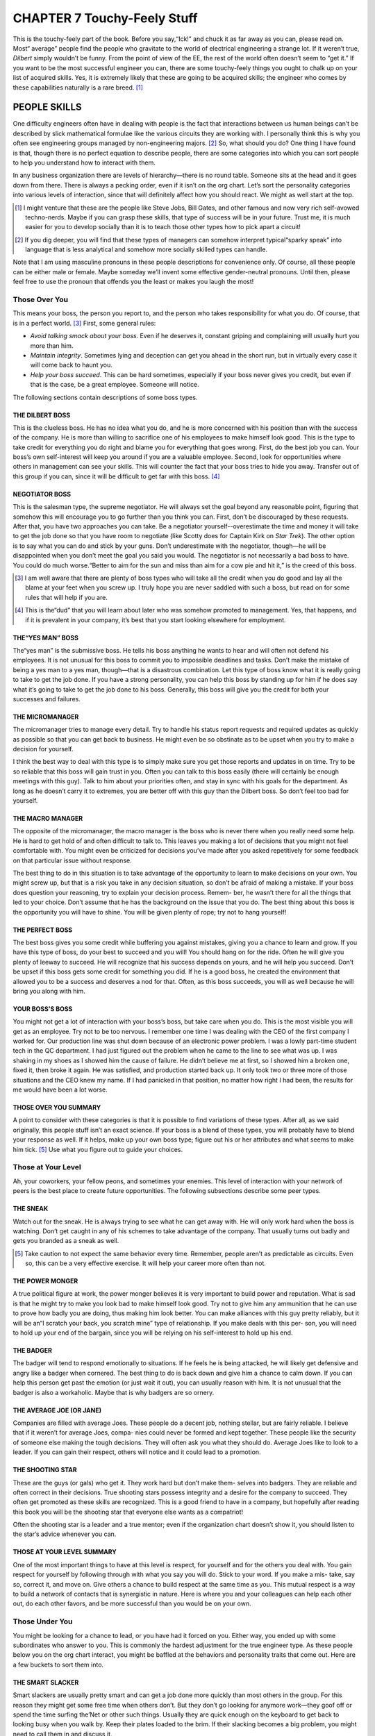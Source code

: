 .. _c7:

CHAPTER 7 Touchy-Feely Stuff
==============================

This is the touchy-feely part of the book. Before you say,“Ick!” and chuck it as
far away as you can, please read on. Most“
average” people find the people who
gravitate to the world of electrical engineering a strange lot. If it weren’t true,
*Dilbert* simply wouldn’t be funny. From the point of view of the EE, the rest
of the world often doesn’t seem to “get it.” If you want to be the most successful engineer you can, there are some touchy-feely things you ought to chalk up
on your list of acquired skills. Yes, it is extremely likely that these are going to
be acquired skills; the engineer who comes by these capabilities naturally is a
rare breed. [1]_

PEOPLE SKILLS
---------------

One difficulty engineers often have in dealing with people is the fact that
interactions between us human beings can’t be described by slick mathematical
formulae like the various circuits they are working with. I personally think this
is why you often see engineering groups managed by non-engineering majors. [2]_
So, what should you do? One thing I have found is that, though there is no
perfect equation to describe people, there are some categories into which you
can sort people to help you understand how to interact with them.

In any business organization there are levels of hierarchy—there is no round
table. Someone sits at the head and it goes down from there. There is always
a pecking order, even if it isn’t on the org chart. Let’s sort the personality
categories into various levels of interaction, since that will definitely affect
how you should react. We might as well start at the top.

.. [1] I might venture that these are the people like Steve Jobs, Bill Gates, and other famous and now very rich self-avowed techno-nerds. Maybe if you can grasp these skills, that type of success will be in your future. Trust me, it is much easier for you to develop socially than it is to teach those other types how to pick apart a circuit!
.. [2] If you dig deeper, you will find that these types of managers can somehow interpret typical“sparky speak” into language that is less analytical and somehow more socially skilled types can handle.

Note that I am using masculine pronouns in these people descriptions for
convenience only. Of course, all these people can be either male or female.
Maybe someday we’ll invent some effective gender-neutral pronouns. Until then,
please feel free to use the pronoun that offends you the least or makes you laugh
the most!

Those Over You
~~~~~~~~~~~~~~~~~~

This means your boss, the person you report to, and the person who takes
responsibility for what you do. Of course, that is in a perfect world. [3]_ First, some
general rules:

- *Avoid talking smack about your boss*. Even if he deserves it, constant griping and complaining will usually hurt you more than him.
- *Maintain integrity*. Sometimes lying and deception can get you ahead in the short run, but in virtually every case it will come back to haunt you.
- *Help your boss succeed*. This can be hard sometimes, especially if your boss never gives you credit, but even if that is the case, be a great employee. Someone will notice.

The following sections contain descriptions of some boss types.

THE DILBERT BOSS
''''''''''''''''''''

This is the clueless boss. He has no idea what you do, and he is more concerned
with his position than with the success of the company. He is more than willing
to sacrifice one of his employees to make himself look good. This is the type to
take credit for everything you do right and blame you for everything that goes
wrong. First, do the best job you can. Your boss’s own self-interest will keep
you around if you are a valuable employee. Second, look for opportunities
where others in management can see your skills. This will counter the fact that
your boss tries to hide you away. Transfer out of this group if you can, since it
will be difficult to get far with this boss. [4]_

NEGOTIATOR BOSS
''''''''''''''''''''

This is the salesman type, the supreme negotiator. He will always set the goal
beyond any reasonable point, figuring that somehow this will encourage you to
go further than you think you can. First, don’t be discouraged by these requests.
After that, you have two approaches you can take. Be a negotiator yourself--overestimate the time and money it will take to get the job done so that you have
room to negotiate (like Scotty does for Captain Kirk on *Star Trek*). The other
option is to say what you can do and stick by your guns. Don’t underestimate with
the negotiator, though—he will be disappointed when you don’t meet the goal
you said you would. The negotiator is not necessarily a bad boss to have. You
could do much worse.“Better to aim for the sun and miss than aim for a cow
pie and hit it,” is the creed of this boss.

.. [3] I am well aware that there are plenty of boss types who will take all the credit when you do good and lay all the blame at your feet when you screw up. I truly hope you are never saddled with such a boss, but read on for some rules that will help if you are.
.. [4] This is the“dud” that you will learn about later who was somehow promoted to management. Yes, that happens, and if it is prevalent in your company, it’s best that you start looking elsewhere for employment.

THE“YES MAN” BOSS
''''''''''''''''''''

The“yes man” is the submissive boss. He tells his boss anything he wants
to hear and will often not defend his employees. It is not unusual for this boss
to commit you to impossible deadlines and tasks. Don’t make the mistake
of being a yes man to a yes man, though—that is a disastrous combination.
Let this type of boss know what it is really going to take to get the job done.
If you have a strong personality, you can help this boss by standing up for
him if he does say what it’s going to take to get the job done to his boss.
Generally, this boss will give you the credit for both your successes and
failures.

THE MICROMANAGER
''''''''''''''''''''

The micromanager tries to manage every detail. Try to handle his status report
requests and required updates as quickly as possible so that you can get back to
business. He might even be so obstinate as to be upset when you try to make a
decision for yourself.

I think the best way to deal with this type is to simply make sure you get those
reports and updates in on time. Try to be so reliable that this boss will gain
trust in you. Often you can talk to this boss easily (there will certainly be
enough meetings with this guy). Talk to him about your priorities often, and
stay in sync with his goals for the department. As long as he doesn’t carry it
to extremes, you are better off with this guy than the Dilbert boss. So don’t feel
too bad for yourself.

THE MACRO MANAGER
''''''''''''''''''''

The opposite of the micromanager, the macro manager is the boss who is never
there when you really need some help. He is hard to get hold of and often
difficult to talk to. This leaves you making a lot of decisions that you might
not feel comfortable with. You might even be criticized for decisions you’ve made after you asked repetitively for some feedback on that particular issue
without response.

The best thing to do in this situation is to take advantage of the opportunity to
learn to make decisions on your own. You might screw up, but that is a risk
you take in any decision situation, so don’t be afraid of making a mistake. If your
boss does question your reasoning, try to explain your decision process. Remem-
ber, he wasn’t there for all the things that led to your choice. Don’t assume that
he has the background on the issue that you do. The best thing about this boss is
the opportunity you will have to shine. You will be given plenty of rope; try not
to hang yourself!

THE PERFECT BOSS
''''''''''''''''''''

The best boss gives you some credit while buffering you against mistakes,
giving you a chance to learn and grow. If you have this type of boss, do your
best to succeed and you will! You should hang on for the ride. Often he
will give you plenty of leeway to succeed. He will recognize that his success
depends on yours, and he will help you succeed. Don’t be upset if this boss
gets some credit for something you did. If he is a good boss, he created the
environment that allowed you to be a success and deserves a nod for that.
Often, as this boss succeeds, you will as well because he will bring you along
with him.

YOUR BOSS’S BOSS
''''''''''''''''''''

You might not get a lot of interaction with your boss’s boss, but take care when
you do. This is the most visible you will get as an employee. Try not to be too
nervous. I remember one time I was dealing with the CEO of the first company
I worked for. Our production line was shut down because of an electronic
power problem. I was a lowly part-time student tech in the QC department.
I had just figured out the problem when he came to the line to see what was
up. I was shaking in my shoes as I showed him the cause of failure. He didn’t
believe me at first, so I showed him a broken one, fixed it, then broke it again.
He was satisfied, and production started back up. It only took two or three
more of those situations and the CEO knew my name. If I had panicked in that
position, no matter how right I had been, the results for me would have been a
lot worse.

THOSE OVER YOU SUMMARY
''''''''''''''''''''

A point to consider with these categories is that it is possible to find variations
of these types. After all, as we said originally, this people stuff isn’t an exact
science. If your boss is a blend of these types, you will probably have to blend
your response as well. If it helps, make up your own boss type; figure out his or
her attributes and what seems to make him tick. [5]_ Use what you figure out to
guide your choices.

Those at Your Level
~~~~~~~~~~~~~~~~~~~~~~

Ah, your coworkers, your fellow peons, and sometimes your enemies. This level
of interaction with your network of peers is the best place to create future
opportunities. The following subsections describe some peer types.

THE SNEAK
''''''''''''''''''''

Watch out for the sneak. He is always trying to see what he can get away with.
He will only work hard when the boss is watching. Don’t get caught in any of
his schemes to take advantage of the company. That usually turns out badly
and gets you branded as a sneak as well.

.. [5] Take caution to not expect the same behavior every time. Remember, people aren’t as predictable as circuits. Even so, this can be a very effective exercise. It will help your career more often than not.

THE POWER MONGER
''''''''''''''''''''

A true political figure at work, the power monger believes it is very important to
build power and reputation. What is sad is that he might try to make you look
bad to make himself look good. Try not to give him any ammunition that he
can use to prove how badly you are doing, thus making him look better. You
can make alliances with this guy pretty reliably, but it will be an“I scratch your
back, you scratch mine” type of relationship. If you make deals with this per-
son, you will need to hold up your end of the bargain, since you will be relying
on his self-interest to hold up his end.

THE BADGER
''''''''''''''''''''

The badger will tend to respond emotionally to situations. If he feels he is being
attacked, he will likely get defensive and angry like a badger when cornered.
The best thing to do is back down and give him a chance to calm down. If
you can help this person get past the emotion (or just wait it out), you can
usually reason with him. It is not unusual that the badger is also a workaholic.
Maybe that is why badgers are so ornery.

THE AVERAGE JOE (OR JANE)
''''''''''''''''''''

Companies are filled with average Joes. These people do a decent job, nothing
stellar, but are fairly reliable. I believe that if it weren’t for average Joes, compa-
nies could never be formed and kept together. These people like the security of
someone else making the tough decisions. They will often ask you what they
should do. Average Joes like to look to a leader. If you can gain their respect,
others will notice and it could lead to a promotion.

THE SHOOTING STAR
''''''''''''''''''''

These are the guys (or gals) who get it. They work hard but don’t make them-
selves into badgers. They are reliable and often correct in their decisions. True
shooting stars possess integrity and a desire for the company to succeed. They
often get promoted as these skills are recognized. This is a good friend to have
in a company, but hopefully after reading this book you will be the shooting
star that everyone else wants as a compatriot!

Often the shooting star is a leader and a true mentor; even if the organization
chart doesn’t show it, you should listen to the star’s advice whenever you can.

THOSE AT YOUR LEVEL SUMMARY
''''''''''''''''''''''''''''''

One of the most important things to have at this level is respect, for yourself
and for the others you deal with. You gain respect for yourself by following
through with what you say you will do. Stick to your word. If you make a mis-
take, say so, correct it, and move on. Give others a chance to build respect at the
same time as you. This mutual respect is a way to build a network of contacts
that is synergistic in nature. Here is where you and your colleagues can help
each other out, do each other favors, and be more successful than you would
be on your own.

Those Under You
~~~~~~~~~~~~~~~~~

You might be looking for a chance to lead, or you have had it forced on you.
Either way, you ended up with some subordinates who answer to you. This
is commonly the hardest adjustment for the true engineer type. As these
people below you on the org chart interact, you might be baffled at the
behaviors and personality traits that come out. Here are a few buckets to
sort them into.

THE SMART SLACKER
''''''''''''''''''''''''''''''

Smart slackers are usually pretty smart and can get a job done more quickly than
most others in the group. For this reason they might get some free time when
others don’t. But they don’t go looking for anymore work—they goof off or spend
the time surfing the’Net or other such things. Usually they are quick enough on
the keyboard to get back to looking busy when you walk by. Keep their plates
loaded to the brim. If their slacking becomes a big problem, you might need to
call them in and discuss it.

THE PRAISE DEPRIVED
''''''''''''''''''''''''''''''

Praise-deprived employees often need daily feedback on how they are doing.
They are looking for positive reinforcement and need a little praise. Be sure
to let them know when they are doing a good job. Don’t be afraid to be constructive if they make a mistake or should try a different approach. They will
usually let you know if they are done with a task and need more to do.

Sometimes as a boss, you will wish they would just leave you alone, since they
can seem a little needy. If they are valuable employees, spend a few minutes
with them as needed. They will be very loyal for that little time you spend. If
they aren’t so good, ignore them and they will find a job elsewhere, solving
the problem for you.

THE DUD
''''''''''''''''''''''''''''''

The dud is the person who doesn’t bring a lot to the table. You have to put
more work into him than you are getting out of him. That said, I am a firm
believer that people can change and improve. I prefer to give a dud a chance,
but be firm in laying out the expectations. Let him know what is needed from
him to keep him employed.

This, however, is not a situation that you can keep dealing with forever without
draining resources from the company. If he doesn’t change, he is the person
that you have to make a hard choice with, the one you have to let go. Don’t
run your group with a drain on resources indefinitely. It will hurt all of you
in the long run.

THE AVERAGE JOE (OR JANE)
'''''''''''''''''''''''''''

This is the same guy we talked about earlier. Be a leader for him, show him how
to excel, and you just might turn him into a shooting star.

THE SHOOTING STAR
''''''''''''''''''''

The shooting star is the same kind of person we already discussed. Most impor-
tant: The more of these you have in your group, the better you will perform!
Don’t be afraid of giving them credit, and don’t try to suppress any one of them
into being your peons. It will backfire on you. Share the credit and hook your
wagon to these people; they will get you to the finish line!

FINALLY
''''''''''

Can a truly effective manager get an average Joe or Jane to become a shooting
star? Or make a dud into something more? I think so, and I believe it is the
mark of a good manager to do just that. Anyone can yell and intimidate people
into doing what they want. The manager who persuades and edifies is much
rarer and also more valuable. His or her team will be more efficient, have less
turnover, and just get more stuff done. It doesn’t mean you should be an old
softy. You might need to be firm at times, but if you truly care about your
employees, it will show and make a difference.

Administrative Assistants
~~~~~~~~~~~~~~~~~~~~~~~~~~~

Every organization has an underground method of communication. In most
companies it flows through the assistants. Building a good rapport with the
receptionists and assistants is a good idea. It will allow you to tap into a whole
other communication structure. If they think well of you, you will have a better
reputation with those above you. Help the assistants whenever you can, and treat
them with respect. A lot of unsung greatness lies with the assistants in an organi-
zation. This applies to your assistant if you have one. Don’t ever degrade them; it
will come back to bite you. If they respect you, it will proliferate through the net-
work and help you. If they don’t respect you, that will travel the network and hurt
you. This doesn’t mean you just let them goof off all day. As individuals they will
fit into the categories we’ve described and can be dealt with similarly, with
respect.

.. admonition:: Thumb Rules

   - Work for the perfect boss when you can; work with what you get when you can’t.
   - Gain the respect of the average Joes.
   - Hook up with the shooting star.
   - Be a shooting star yourself.
   - Blend your response to blended personality types.
   - Give the dud a chance; let him go if he doesn’t step up.
   - Make the average Joe into a shooting star.
   - Treat the administrative assistants with respect.

BECOMING AN EXTROVERTED INTROVERT
----------------------------------

It seems to me that, generally speaking, the personality types that do well in
engineering seem to be naturally shy. I would have to say that electrical engi-
neers are probably the most introverted of the bunch. I was once asked,
“How do you tell whether you are talking to an extroverted engineer?” The
answer:

“He is looking at your shoes, not his own.” It’s funny because it’s true.
It is also true that the EE can benefit by overcoming this tendency. Here are a
few ways to do just that.

It All Depends on Your Point of View
~~~~~~~~~~~~~~~~~~~~~~~~~~~~~~~~~~~~~

A wise man once said (and I’m paraphrasing),“You will find that right or
wrong often depends on your point of view.” [6]_ Given that, I will try giving
you an idea of the way things are seen from the most common sides of the
fence. For this discussion we will call the engineer the peon and the manager
the pointy hair. [7]_

.. [6] Obi Wan Kenobi said this; some great life lessons can be learned from Star Wars!

.. [7] Yeah, I keep lifting phraseology from Dilbert. What can I say! Scott Adams struck a chord that rang true throughout the corporate universe!

THE PEON POINT OF VIEW
''''''''''''''''''''''

The decisions and directions of management are often as undecipherable to the
typical engineering peon as ancient Egyptian hieroglyphics are to the average
person. Here are some insights into the thoughts that go through a typical
EE’s head when dealing with a pointy hair:“Why in the world is this the most
important thing now when just yesterday it was the last thing on the list?” Or
maybe,“Why can’t you understand things like the word *impossible*?”

In my early years as a peon I coined the phrase,“Management is an unnecessary
evil.” It accurately summed up my thoughts on the topic. If your manager
couldn’t help you with fixing that circuit that wouldn’t work right or the code
that just didn’t execute the way it should, what good was he? I mean, sure,
he could keep buggin’ me all the time about status reports and the like, but
couldn’t I manage my own time?

Even if you find engineers with a manager that they like and think is very
helpful, they are still at a loss to understand management decisions. This is
often due to a lack of background on the decision process. Good managers
will often help this situation with some explanation as to the way they came
to the decision. Engineers, though usually a little underdeveloped in the
social skills area, still understand numbers and reasons. It helps them to
know why.

There is a natural angst in the role of the engineer verus the manager. After all,
he is the peon in the relationship. At the end of the day the manager is his
boss, not the other way around. Remember, engineers spend their whole lives
asking themselves,“Why this?” and“Why that?” It is what they are trained to
do; it makes them good engineers. Help them answer that question if you are a
manager!

THE POINTY-HAIR POINT OF VIEW
''''''''''''''''''''''''''''''''

First, understand the first and foremost goal of a manager: It is to make the business successful. It’s either that or to make the department he is managing look
good, which coincides with the first unless it is sacrificed for the second. (This
can happen with bad managers. Hopefully their bosses will notice and correct
that before it is too late.)

The good manager wants a successful company; how do you do that? It is pretty
simple really; you make more money than you spend.

While the engineer is more focused on accomplishing the task at hand, the
pointy hair worries about getting it done on time and on budget. This often puts
the peon and the pointy hair on opposite sides of the fence. It is difficult for
a manager to understand that unknown things can come up that mess up the
estimated schedule the peon gave him. Here’s an actual quote from a manager:
“We need to figure out a way to predict unknown problems from happening
and avoid them.” He was completely serious. [8]_ To him, that is how to get from
point A to point B. To the engineer who is trained to think logically, this phrase
will cause his brain to strip a few gears, leaving him generally speechless and
unable to respond.

It is not a bad thing to think so far out of the box. [9]_ If you can shift your head back
into gear after such a phrase and look at it as a problem to solve, you will be
surprised at what you think up. It is logically true that you can’t predict things
you don’t know. However, you might come up with a way to find out some things
you didn’t know before, and avoid those. Which is what that“pointy speak” really
means.

.. [8] I was personally flabbergasted at the time; this was before I developed my personal understanding of the pointy-hair point of view.

.. [9] I’ve seen pointy hairs so far out of the box that I wasn’t sure there was even a box around!

When two engineers start talking, you will often see pointy-hair eyes glaze over
as if you were speaking a language they don’t understand, which you are. To
keep them interested, use words like schedule and budget a lot. Managers like
to speak in absolutes, as in,“This will be done in such and such time and cost
so much.” Engineers like to have some fudge factor. They have seen too many
failed lab experiments to believe it will always go right the first time.

In my experience, if you tell the pointy hair it will cost between 10 and 15
bucks, the only price he hears is 10 bucks. This being the case, if you aren’t
sure you can get to the low price, you’d better not say it, no matter how often
he tells you not to sandbag your numbers. If you have some confidence,
though, go for it—it is also the mark of a good engineer to get to the com-
mitted price and schedule, even if it takes some extra effort. Take caution,
however—you don’t want to sandbag a number so high that you never
build anything because it is always too expensive. Remember, the goal of a
business is to make money, and you can’t do that unless you make stuff
and sell it. [10]_

.. [10] Unless you are doing government work, which is a whole other philosophy!

TALK IT OUT
''''''''''''

If the engineer makes an effort to lay off the acronyms and the manager tries to
explain some of the reasons behind his decisions, it will do wonders for your
mutual understanding. The most important thing you need is a desire to under-
stand each other. We’ll get into the skills a little later.

Visualization
~~~~~~~~~~~~~~~

A few years ago, as I watched an interview with Michael Jordan, I realized that
we have something in common. No, it is not a 40-inch vertical leap or the
ability to dunk the ball. I realized that for years I had been using a method
for success that Miracle Mike also used, a technique called *visualization*.

Everyone who works for a living experiences difficult and stressful situations. It
might be dealing with an irate boss, a lazy employee, or a fellow manager who
just doesn’t seem sane. Have you ever left a difficult situation in which you
were trying to argue your case when you suddenly thought,“I should have said
’blah, blah, blah’ or ’yada, yada, yada’?” You might be saying to yourself,
“Hindsight is 20/20,” but what I am about to tell you is how to turn that
hindsight into foresight.

I remember one of the first conversations I ever had with a CEO. I was a lowly
engineering student; he was the boss of a $700 million company. He hit me
with a couple of questions that I was not prepared to answer. I still remember
how my mind drew a total blank. Afterward, as I thought about it, I knew
exactly what I should have said. I decided that I would not go into such a situa-
tion unprepared again. But how do you prepare for something like that? This is
what I did.

I started to imagine myself in the situation beforehand. I would imagine how
the conversation might go. He would say“this” and I would respond with
“that.” In my imaginary situation I would try out several different approaches
and then imagine a response. I would visualize the person understanding my
point and a resolution to the case at hand that I desired. I found that when
I did this, the real conversation, when it occurred, followed my imaginary
one so closely that I always knew what to say. And better yet, I usually got what
I wanted out of it.

You might think I am full of it, but I have used this technique to visualize
getting raises and promotions, and I can honestly say that I got what I asked for
in nearly every situation. It actually amazes me when I look back at it. I was pro-
moted into engineering positions when I was still a student. Later, I worked with
several people, including a former boss, as an equal or superior. I could hardly
believe this happened to a naturally shy person from a hick town in Utah, a person
who doesn’t like confrontation.

There are no set rules for how to do visualization other than the more often you
do it, the more successful you will be with the technique. If you imagine the
ball going in 1,000 times, the next time you have to shoot that clutch shot, it
will go in. It works for Mike, and it works for me. Give it a try.

Affirmations
~~~~~~~~~~~~~~~~

One of my favorite Saturday Night Live recurring sketches featured the Stuart
Smalley character who repeatedly said,“I’m good enough, I’m smart enough,
and doggone it, people like me!” He mocked a technique similar to that of
visualization. It is called affirmation.

If you get into quantum mechanics, there is a rule called the Heisenberg uncertainty
principle. It was developed to understand some interesting experimental results in
which quantum particles (everyday light being one of these particles) act like a
wave in one experiment and like a particle in another. The problem is, they can’t
be both all the time; the behaviors are mutually exclusive. Anyway, a general conclusion of this principle says that when you measure something at the quantum
level, the very act of observation affects the outcome of the measurement. You,
the observer, basically get what you are looking for.

Please bear with me for a moment while I digress into very un-engineering-like metaphysical rumination. If you get what you look for, can you affect
the outcome by looking for what you want? This is what affirmations
basically say you can do. Affirmations are a lot like the visualization technique we discussed but taken to the next level. You not only imagine what
you are going to say or do in a given situation, you imagine the outcome
you want.

I know it sounds hokey, and I admit that it is not a perfect process, but I also
believe it works. Take any goal you want to achieve and write it down 30 times
every day, such as“I will get a book published,” or “I will get a raise,” for
example. Give it six months and see what happens. My experience is that it
does work; you’re reading this book, aren’t you? Guess how I started that ball
rolling. [11]_

.. [11] It is no coincidence, in my opinion, that the techniques of visualization and affirmation mirror that of faith and prayer so closely. I think they are principles that simply work.

One thing that definitely happens when you use affirmations is that your
mind spends considerable time pondering what you are looking for. This, I
believe, leads to recognizing opportunities when they come your way so that
you act on them. Several years ago I had on my long-term goal list a desire to
publish a book; it was a goal I affirmed regularly. I thought about it a lot.
Then, while reading an electronics magazine, I saw an ad for writers. I sent
in a reply and they asked for a copy of my work. I sat down and wrote my first
column. It was a success and I began writing. One opportunity led to another
and here I am achieving the goal I had set out to do. Imagine, however, if I
hadn’t had this on my mind when I saw that first ad? Would all of this have
happened? I don’t think so.

You get what you look for, so control your destiny. Say to yourself,“I’m good
enough, I’m smart enough, [Insert your desire here], and doggone it, people like
me!” Works for Stuart, works for me, and it will work for you, too.

Breaking Out of Your Shell
~~~~~~~~~~~~~~~~~~~~~~~~~~~~~

These techniques work very well in helping the naturally shy person to break
out of his shell. If you can overcome the natural shyness so common to engineers and learn a bit about the people around you, it will give you career
opportunities you might never get otherwise.

The hardest part of breaking out of your shell is taking that first step toward
doing it. You have to make the first step. After that each one becomes easier.
For example, you need to make a phone call that you really don’t want to
make. You have already spent plenty of time visualizing it; you have thought
through all the possible things that might happen. Now you are stuck—you
simply don’t want to make the call. It is not uncommon to feel apprehension
at this point. Don’t give up hope, though; there is a way through it.

First, clear your head and stop thinking about what is going to happen; concentrate on one thing—picking up the phone. Once the phone is to your ear, worry
only about dialing the number, nothing else. After someone answers, worry only
about initiating the conversation. Once it starts, the preparation you did with
visualization will kick in and from there on things will get progressively easier.

Repeat
~~~~~~~~~

Though it will get easier each time you go into a specific situation, these are not
skills you can learn once and then forget about. They require repetition, a lot of
repetition, not unlike learning to play an instrument or speak a different
language. The more you use them, the better you will become at them. Find
out the way these skills work best for you and practice them.

I still encounter situations today where I use these skills that are more than
20 years old for me. They still work, and I keep finding new ways to apply
them. And yes, I still get nervous when it is time to talk to the CEO, but now
it goes much more smoothly.

.. admonition:: Thumb Rules

   - To the engineer, many management decisions don’t make sense unless they know the why behind the what.
   - Managers have difficulty understanding techno-speak.
   - Talk it out’til you understand each other.
   - Visualize the situation, what is going to happen, and what you will say.
   - Write your goals down 30 times a day’til you achieve them.
   - Break out of your shell one step at a time.
   - Practice makes perfect; keep working on these skills forever more.

COMMUNICATION SKILLS
----------------------

Engineers are notorious for their poor communication skills. I was once asked
why it is that engineers who deal in logic that is either true or false have such a
hard time answering yes or no to a simple question.

It is something that I myself am plagued with. Given a typical question, for
example,“Will such and such project take long?” my answer usually begins
with,“It depends…” If I’m not careful from that point on, it can quickly lead
to my listener’s eyes glazing over.

When you are a better communicator, you will be more successful. Simply put,
everything we do in the world today requires communication. It is somewhat
ironic that things that enable communication to be better (like the Internet,
for example) are designed by engineers who could often use a course on the
subject themselves. So here are some pointers.

Verbal
~~~~~~~

The brunt of day-to-day communication is verbal. It is also the hardest kind for
engineering types to handle well. (I think it goes back to that shy thing we were
talking about earlier.) However, it is also the most important communication
skill to have. Face-to-face verbal communication is the best situation in which
you can (a) make sure you are understood, and (b) make sure you understand.

WATCH FOR BODY LANGUAGE
''''''''''''''''''''''''''

Some say as much as 90% of what we communicate in a verbal conversation is
in fact not verbal at all. If you really want to get deep into it, there are whole
books on this topic that tell you the meaning of things like glancing right or
left, up or down, and all sorts of looks. Most of the time, however, I believe that
if you simply pay attention, you can get a lot out of how a person presents him-
self and the way he acts. You have been doing this from a very young age and it
comes naturally if you give it a chance. Too often we get so rushed or distracted
that we don’t notice simple signs. For example, let’s say that a person on your
staff looks uncomfortable when he agrees to a deadline. If you don’t notice and
dig deeper, you could have a nasty surprise coming later.

CONSIDER WHO YOU ARE TALKING TO
''''''''''''''''''''''''''''''''''

The background of the person you are talking to should be considered as you
communicate. Don’t get caught in the trap of trying to explain details of
quantum theory to the CEO who has an MBA. You should try to distill what
you are communicating to the points that matter to the person you are talking
to. Take note of one important point, though: Don’t ever treat the person like
he is dumb! You can distill information without talking down to a person. If
invited to, you can elaborate. You might be surprised at what your boss can
understand—especially if he has read this book!

If you are dealing with a person from a different culture or who speaks a different
first language, it helps to simplify your phrases to be sure you are understood.
Don’t get into vocabulary words that they might not know without being sure
they understand what you are referring to. This particularly applies to words that
have meaning only in your corporate culture. Everyone perceives the world
through experiences they have based on the culture they come from. You don’t
need to speak louder. It doesn’t help. Try to enunciate your words, though; if
you are like me, you are probably carrying some hick accent that would cause
you communication problems in your own native tongue.

SHOULD YOU GET ANGRY?
''''''''''''''''''''''''''

Sometimes getting angry is a correct response. There are occasions when that is
what it takes for the person or people to whom you are talking to understand
the seriousness of the point you are trying to communicate. You might have
no other resort to get the point across. However, it should be rare, and if it is
rare, it will carry a lot more weight than if you are someone who pops a cork
every time something goes wrong.

REFLECTIVE LISTENING
''''''''''''''''''''''''''

A great way to improve verbal communication is to use a technique called
reflective listening. The idea behind this type of communication is to further your
understanding of what is being said by repeating it back to the person you are
talking to. Take care, however, not to be annoying. No one likes a copycat.
The trick is to rephrase it in terms you understand and see if the other party
agrees with you. This is particularly useful in dealing with persons from a different culture, say, a guy from engineering talking to a guy from management, for
example.

READ
'''''''''

I believe that the single best way to improve your verbal skills is by reading.
When you read, you experience how others communicate. It works with spy
novels to white papers—the more you read, the better you will communicate
with others. You will add to your vocabulary, you will understand cultural
differences, and you will be able to order your thoughts in a way that is easier
for others to understand.

Written
~~~~~~~~~~~~

Whether for emails, reports, or very official-type documents, writing skills are
extremely important in the field of engineering. Considering that nearly every
engineer I have ever dealt with has had some issue or another with writing,
I figure this is an often-overlooked skill.

PROOFREAD IT
'''''''''''''''

Writing has one distinct advantage over verbal communication: You can look it
over before you print it, send it, post it, or publish it. You should proof every
written communication you create. The only question is how much. If it is
short and you are going to follow up verbally, a quick glance will be enough.
On the contrary, if it is going to be read by a superior or someone who might
have reason to pick it apart, go over it a few times.

The most basic skill that I think should be used to proof writing is to read it out
loud to yourself to see how it sounds. Don’t forget to pause at commas and
stop at periods, as you were told to in grade school. This technique will help
you root out all sorts of odd-sounding phrases.

If you are particularly concerned, try it out on someone else and see whether they
understand it. Make sure the person has a similar background to the audience for
which the document is intended.

USE APPROPRIATE EMPHASIS
'''''''''''''''''''''''''''

In written communication you lose the ability to create inflection with your
voice, and you can’t tie body language to what you are saying. This can be com-
pensated for by emphasizing what you are saying with fonts, capitals, italics,
boldface, bullet points, and numerous other options. If you SAY SOMETHING
IN CAPS, you create the idea of yelling or raising your voice. Boldface words
can imply importance, and italics can help you draw attention to something in
particular.

There is, of course, a whole world of winks, smiles, and other punctuation types
of communication out there, but I believe, although most will get the smile, the
rest is a code that is known to only a few.

Note that I said appropriate emphasis. It is easy to get carried away. Don’t
cause death by bullets. Use too many bullet points and they no longer have
meaning; too much boldface and it does no good; too many caps and people
will think you are always angry. The trick is to be skillful in applying these
skills.

USE VERBAL SKILLS IN WRITING
'''''''''''''''''''''''''''''''

Some of these verbal skills are a great way to improve your writing skills. Things
such as considering your audience and reflective listening (or reading/writing in
this case) can help you understand and get your point across.

EMAIL SPECIFICS
'''''''''''''''''''''''''''''''

Watch out for flame-mail. In the realm of email, it is very easy to be misunder-
stood, and people often respond with less tact than they might have in person.
If you see a flame war starting, I think the best thing to do is talk to the person
in person.

Watch the CC list on your emails, take care to whom you forward what, and
always consider that what you have written can be easily forwarded to an unin-
tended audience.

Get to the Point
~~~~~~~~~~~~~~~~~~~

Written and verbal communications have a few things in common. One of
them is the importance of getting to the point. Use what you need to create
understanding, but don’t overelaborate. If 10 words will do, don’t use 100.
Here are some other ways to get to the point.

USE ANALOGY
'''''''''''''''''''''''''''''''

One of the most powerful methods of communication is the use of analogy.
This works well for trying to explain a problem, concept, or theory. Analogy
helps the person receiving information visualize what is being talked about.
For example, analogy can help a person understand the details of a topic the
same way that a telescope can help you see details of the moon. (Or maybe
the apartment next door.)

There you go. I just used an analogy to explain analogy, and possibly a little
humor too. Analogy is the art of comparing the new idea to something already
known. It works very well.

SKETCH A PICTURE
'''''''''''''''''''''''''''''''

You’ve all heard the phrase“A picture is worth 1000 words.” Engineers typically
get this; after all, they use schematics, which are simply pictures to represent
ideas. In the world of email, however, we often ignore what we know so well.
We will spend three paragraphs trying to explain what we want when a simple
sketch will get the point across. Get yourself a scanner and use it to send a
sketch with that email!

WATCH OUT FOR CORPORATE CULTURE CODE WORDS
'''''''''''''''''''''''''''''''''''''''''''''

Every conglomeration of people will develop code words to speed their com-
munication. In a corporation, everyday words will take on completely different
meanings. When you are dealing with people outside the company, be sure you
don’t assume that they know what you’re talking about if you use a corporate
word or phrase.

.. admonition:: Thumb Rules

    - Watch body language.
    - Consider who you are talking to.
    - Anger is sometimes appropriate, but it should be rare.
    - Listen reflectively.
    - Read.
    - Proofread your written communication.
    - Use appropriate emphasis.
    - Use analogy.
    - Sketch a picture.
    - Explain corporate culture code words to those not of your culture.

ESPECIALLY FOR MANAGERS
------------------------

Early in my career, I developed an outlook on management that can be summed
up in a single phrase I wrote in my day planner in a boring meeting many years
ago:“Management is an unnecessary evil.” Years later I got my own“pointy
hairs” and I discovered a few reasons for management to exist. (They might be
good and true reasons or simply an attempt to justify my own existence; you will
have to decide which.)

The Facilitator
~~~~~~~~~~~~~~~~
To facilitate is to make easy or easier. Management should be a facilitator; it is
up to you to create the environment in which an engineer can succeed. You
need to get your engineers the tools they need to succeed. You need to help
translate to your superiors the techno garble that engineers are so fond of. Most
engineers just like to design stuff and really don’t want to be in charge and
manage things. They like to leave that up to you.

The Buffer
~~~~~~~~~~~~~~~~
The best managers are a buffer between the top-level antics of illogical requests
with unreasonable timelines and the real world of actual schedules and needs.
They bring some order to the world of the engineer out of the chaos of pointy-
hair decisions. This is something the engineer needs to be successful. Don’t
forget that in their world, it helps considerably if things make sense.

The Advocate
~~~~~~~~~~~~~~~~

Good managers understand their employees and are their advocates. If an
employee always has to beg for a raise, he will soon be looking elsewhere for
a job. If he or she is a shooting star or even an average Joe, you will find that
a reasonable show of appreciation raise-wise is much cheaper than hiring and
training a new guy. It is not only right to be the advocate for your employees;
it is good for the interests of the company as well. I get sick of hearing managers
over-hype recognition and promotion as a way to make an employee happy in
lieu of a raise. It is true that these things are nice, but that only matters if basic
needs are being met—needs like food and shelter. If you are underpaying too
much, no amount of awards will keep employees around.

The Gift of Focus
''''''''''''''''''''

Good managers will develop the gift of focus. I find that this often comes
naturally to an engineering type; they sometimes get so focused on the task at
hand they might forget to even eat. For managers, though, their day is typically
one of continuous and repetitive interruption. You can even get a false sense of
accomplishment due to the fact that you are so busy being interrupted. To top
it off, interruptions can spill over onto your engineering staff. Take caution that
you don’t find yourself constantly interrupting your engineers’ focus. Be sure to
find time to focus on your tasks; take advantage of that office door and close it
on occasion to allow you to focus on things that need to get done. Keep meetings
focused on the topic. Keep your team focused on your goals. Remember, the
more difficult tasks require focus to complete. In today’s information-rich world,
focus can be hard to come by, so make it a priority in everything you do.

Understanding Engineers
~~~~~~~~~~~~~~~~~~~~~~~~~~

Here are a couple of things you might or might not know about engineers but
that will help you be a better manager of engineers.

WEASEL ROOM
''''''''''''''''''''

Engineers need a little weasel room. Have you ever asked an engineer if he is 100%
confident he has the solution? If you have, you were likely treated to a look of
complete loss. It is not possible for an engineer to be 100% confident in anything.
In this discipline you are constantly assaulted with the fact that you don’t and can’t
know everything. You discover new ways for things to go wrong daily and are
constantly working to fix and prevent them from happening. If an engineer gives
you a range, take the conservative number for your estimate. Give the guy a little
weasel room. Try to pin him down too hard and it could backfire on you.

THE ETERNAL OPTIMIST
''''''''''''''''''''

I haven’t met a good engineer yet who didn’t regularly underestimate how long
it takes to do something. This is simply a fact: Good engineers by nature are
optimistic, and the really great engineers will push themselves so hard that they
will meet the optimistic schedules they set for themselves. I heard a rule of
thumb once about writing software that I have found to be true: Take the
engineering estimate of time a job will take and multiply by three.

DESIRE TO GROW
''''''''''''''''''''

The better you understand the“sparky” viewpoint, the more successful you
will be at managing engineers. If you take this to the next level you can help
your engineers take on more and more, literally turning an average Joe into a
shooting star or even possibly rescuing someone from dudsville. [12]_ Most engineers want to grow and become better at what they do, but they need a little
encouragement, a chance, and maybe a bit of a buffer against failure.

The Best Manager is Right Most of the Time
~~~~~~~~~~~~~~~~~~~~~~~~~~~~~~~~~~~~~~~~~~~~

Some time after I decided that management is an unnecessary evil and then
later found some purpose in life after being inducted into management, I came
up with a formula that describes a good manager. Remember, a manager
spends nearly all his time making decisions—what tools to buy, what people
to hire, what to do about a particular problem, what to eat for lunch, [13]_ and
so on. How good he is depends on how often he is right. If he is right more
often than not, the company makes money. If he is wrong too much, down
the tubes it goes. So without further ado….

.. [13] I believe there is a correlation here: The further up the corporate ladder a person climbs, the longer it takes him or her to decide what to have for lunch.

A good manager is right 51% of the time. A great manager is right 70%, 80%, even
90% of the time. If your decisions are right most of the time, you will succeed.

Remember this when faced with a decision. You don’t have to be right all the
time. Don’t let indecision and too much worry prevent you from making a
choice. Often that in itself can cause you to fail. Consider the situation, take
action, and watch the results. Don’t be afraid to admit you were wrong if you
see you’ve made a mistake. Learn from the mistakes and don’t repeat them.

Finding the Shooting Star in a Forest of Average Joes
~~~~~~~~~~~~~~~~~~~~~~~~~~~~~~~~~~~~~~~~~~~~~~~~~~~~~~~~

One of the most challenging things a manager has to do, after spending an
hour or so with someone, is to decide whether that person would be a good
employee and hire him or her. As we learned in previous discussions, you really
want to stock your group with shooting stars, but how do you find them? How
do you weed out the duds so that you aren’t saddled with a problem down the
road? Though there is no perfect solution, here are some key points to look for
in a perspective engineer.

DRESS
''''''''

Don’t put a lot of value on how a person is dressed. Casual attire is the norm
where I work, so unless someone comes in with serious hygiene problems, I
don’t chalk up any negative points. Once, however, a potential employee asked
what the dress code was. His consideration impressed me. However, it is of
minor importance. Our company is interested in results and product, neither
of which is significantly affected by the dress of R&D employees. [14]_
12 If you don’t get the references to shooting stars, average Joes, and duds, you either skipped a few pages
or have a serious memory problem.

.. [14] Okay, that’s not entirely true. When I think about it, the casual atmosphere we maintain makes us more productive, but that comes after the hiring decision, so it doesn’t count.

FUNDAMENTAL KNOWLEDGE
''''''''''''''''''''''''

This is very important to me as a manager. There are some skills I don’t want to
have to teach you, skills I expect you to know for this position. A degree or
some type of schooling tips the scale favorably, but I do not consider it a
shoe-in. I have seen too many college graduates who got through school by
the“assimilate and regurgitate” method. They passed all their tests with great
grades, but they didn’t focus on retaining the knowledge. I weed these people
out with questions such as the one shown in :ref:`Figure 7.1 <Figure 7.1>`.

.. _Figure 7.1:

.. figure:: ./img/f7.1.png 
    :align: center

    Given this circuit and a step input, please sketch the voltage output with respect to time.

    **FIGURE 7.1 Standard“sparky” interview test question.**

You might laugh, but being located right next to a major university with a
reputation as a good engineering school, I constantly interview fresh graduates
who should know this stuff. Fully half the applicants I see get this question
wrong! The basics are important. If you don’t have them, you are just guessing
when you design. Worse yet is if you think you know them and you really
don’t. After all the hammering on basics at the beginning of this book, I hope
the importance of this concept is understood. I’d rather hire someone with the
basics down pat and a 2.9 grade point average than the person that has a 4.0
and stumbles on basic understanding.

CAN YOU LEARN?
''''''''''''''''

I have yet to see any employee get into a new job and not need to learn. Sometime
during the interview, I will intentionally teach the candidate something new, and
then hit the subject later in the interview, to see if he or she has picked it up. This
ability to learn quickly and have it stick is important to the success of any engineer-
ing group. Technology will quickly outstrip those who can’t learn.

ARE YOU WILLING TO LEARN?
''''''''''''''''''''''''''

You might think this was covered in the preceding question, but I consider it a
separate point. I will often ask interviewees a question that I am fairly sure they
do not know the answer to, simply to see how they respond. Do they try to BS
their way through it? Or are they willing to admit that they don’t know and ask
for help? In the rapid design cycles of today, there isn’t time to play games. That
means “I don’t know, but I will find out” is an appropriate answer. You can
take this to a higher level, too. On call-back interviews, ask a question again
that stumped them the first time to see if they were interested enough to figure
out the answer.

PEOPLE SKILLS
''''''''''''''

Is there a job out there that requires zero contact with other human beings?
I doubt it. The best engineering teams get along well, which is why I value peo-
ple skills significantly. How do you handle pressure? Can you get along with
people you don’t care for? This is a fairly tough item to evaluate in an interview.
I invite my leads to fire questions at the candidate and watch how he or she
responds under pressure.

ATTITUDE/MOTIVATION
''''''''''''''''''''''

A positive attitude always impresses me. I quote my father:“Can’t is a sucker
too lazy [15]_ to try.” I think it is important to believe that something can be done.
Look for signs of giving up on a problem. Is the candidate persistent? Does he
or she complain during the interview? Does he moan about his last job? I have
seen all types. Whiners don’t get hired.

.. [15] Can laziness actually be an asset? If it motivates creativity, it can. Remember, if you give the hardest job to the laziest man, he will find the easiest way to do it. So I guess you could look for motivated lazy people, if that makes sense at all.

COMMON SENSE
''''''''''''''

This is all about getting the job done in the least amount of time. Too often a
person can be“book smart” but not be able to apply what he or she has
learned. If you don’t have common sense you will struggle with applying the
knowledge you have. Here is a brain teaser [16]_ I often use to determine a person’ s level of common sense:

    You are standing in a room with two strings hanging from a high ceiling. If you grab just
    one string and walk to the other, the second string is several feet out of reach (because it
    is hanging straight down). Your task is to tie the two strings together. You have just three
    things to perform this task: a book of matches, a single square of toilet paper, and a
    screwdriver. How do you tie the strings together?

.. [16] I’m not sure I want to reveal the answer. People who are smart but with less common sense will overthink it too much. (You wouldn’t believe some of the answers I’ve heard!) If you have a high common-sense quotient, you will get the solution in a second and wonder why it was so simple. Email me for a hint if you are struggling! Heck, email me if it is obvious, maybe I’ll put in a good word for you at my company!

IN GENERAL
''''''''''''''

Should you be looking for the person who can do differential equations in his
head? I don’t think so. I will buy Mathcad for that. I want to know if the
candidate has the fundamentals and if he can and will learn the rest.

Remember, great managers are rare; mediocre managers are commonplace. You
don’t have to be a great manager for a company to be successful. Why stop
there, though? Great managers are huge assets to any company; great managers
can turn average Joes into shooting stars who can make incredible things
happen.

Being a great manager isn’t all that hard. Listen, look, and learn until you are
right most of the time. Then you won’t be unnecessary or evil!

.. admonition:: Thumb Rules

   - Management is an unnecessary evil?
   - Be a facilitator.
   - Be the buffer.
   - Be an advocate.
   - Develop the gift of focus.
   - Understand your engineers.
   - Be right most of the time.
   - Hire shooting stars; make shooting stars from average Joes.
   - Don’t be unnecessary.
   - Don’t be evil.

ESPECIALLY FOR EMPLOYEES
---------------------------

As an employee your motivation, like the pointy-hair boss you work for,
eventually boils down to money. You want to do a job and get paid for it. True,
job satisfaction is important, but that comes as a far second to the need to buy
food to eat and have a dry place to sleep. This means that an employee needs to
know two things: how to get a job and how to keep a job. This chapter is a
guideline to those things.

How to Get a Job
~~~~~~~~~~~~~~~~~~~

It all starts with the interview. Having interviewed more engineers than I care to
remember, I have compiled seven definite no-nos [17]_ extracted from real interviews. Giggle, laugh, and snicker if you will, but please do not try these during
your next interview. The people described in the following paragraphs are

.. [17] Come to think of it, these don’ts aren’t just for engineering interviews; you could make a pretty good case for each one as a rule of thumb in almost any job interview.
professionals.

DON’T BE CONDESCENDING
''''''''''''''''''''''''''

Be careful how you come across to your potential employer. One candidate
I interviewed seemed to really disdain coming to us for a job. It was as though
he would work for us if he really had to, but he sure wasn’t going to like it. The
“you don’t have anything to teach me” vibe was very strong. Being an engineer
who believes the ratio of what we know to what we don’t know is extremely
small, I have a tough time with that. This is especially disconcerting when some
simple circuit diagrams are requested and you get the response,“Everyone
knows that,” a little hand waving, and then nothing is written down and no
answer is forthcoming. I immediately think you don’t actually know it, and this
is all an act to cover up the lack of knowledge.

DON’T WORRY ABOUT SAYING“I DON’T KNOW”
''''''''''''''''''''''''''''''''''''''''''''''''''''

The stress of an interview might make it the toughest place to say“I don’t
know,” but that is not a bad answer. Especially if you follow up with,“I’ll find
out, though.” One of the best impressions I had from a potential employee was
when he sent me an email afterward that explained the answer to one of our
questions in the interview that he didn’t know at the time. The fact that he took
the effort to look it up showed perseverance and a desire to learn. That alone
will many times make up for a current lack in knowledge.

DON’T LOSE YOUR COOL
''''''''''''''''''''''''''''''''''''''''''''''''''''

One person I interviewed was clearly thrown a bit off balance by some of the
questions I asked. What really put marks in the cons column was when he
got so upset trying to solve the problem that he threw down his pencil and
repeatedly smacked the table. Our work environment can be much more stressful than an interview; I really don’t want to worry about someone going mental
on the job.

DON’T GIVE UP EASILY
''''''''''''''''''''''''''''''''''''''''''''''''''''

If you don’t know the answer to a particular problem, try to figure it out if you
can. I will often ask questions that I know the candidate won’t know, just to see
how he or she handles it. Someone who takes one look and walks away has
never impressed me. Remember, while someone is standing there saying it can’t
be done, someone else is out there doing it.

DON’T BE AFRAID TO ASK QUESTIONS
''''''''''''''''''''''''''''''''''''''''''''''''''''

Along with the preceding point, you are not expected to know it all. If a person
asks a question about a particular task or problem I’ve given him or her in an
interview, it usually shows that a person who doesn’t know is willing to find
out. That is a very important trait in the engineering world. Also use the inter-
view as a chance to find out about your prospective workplace.

DON’T LAY YOUR HEAD ON THE TABLE
''''''''''''''''''''''''''''''''''''''''''''''''''''

Yep, it really happened and I have witnesses to prove it. This potential employee
laid his head on the table several times during the interview. I couldn’t figure
out whether he was tired or just listening for some type of table vibration that
might indicate how well the interview was going. This would never be my
only reason for not hiring someone. (I get some of my best ideas in that twilight between almost asleep and almost awake.) However, this was coupled
with some other blatant problems. I just knew it wouldn’t work. Let’s just say
this particular interviewee will have plenty of time to nap now.

DON’T CALL YOURSELF STUPID
''''''''''''''''''''''''''''''''''''''''''''''''''''

I wouldn’t have believed it if it hadn’t happened to me. One applicant we had
got a little flustered with a couple of basic questions, but that wasn’t what did
him in. The first time he said“Man, I am stupid,” I didn’t think much of it;
however, as the interview wore on, I heard,“Oh, I’m an idiot,” and,“I am soooo
stupid,” probably a dozen times or more. By the end of the interview, I was sure
of one thing: I definitely didn’t want to hire an idiot, especially one so stupid.

A FINAL THOUGHT
''''''''''''''''''''''''''''''''''''''''''''''''''''

There are a lot of guides out there on getting an interview and getting through
an interview. They are even a bit more conventional than my seven don’ts. It
can’t hurt to study up on some of these pointers. I also think it helps to know
a bit about the company you are interviewing with. Take advantage of today’s ability to look up anything on the Internet. It will help you decide where you
want to be, and it also doesn’t hurt to have a little background before going
into an interview.

How to Keep a Job
~~~~~~~~~~~~~~~~~~~~~

When the ax falls, will you be the one to get chopped? How do you increase
your stability in a given company? What makes an employer keep one person
and let another go? Here are five key areas that can give you a little more secur-
ity in this layoff-prone world—things you can do besides simply being good at
your job.

VALUE
'''''''''''

Here’s a Thumb Rule: Companies exist to make money. Even non-profit companies
need to bring in money to cover their salaries and expenses. When your employ-
ers start reviewing you and your coworkers, you need to realize that this is fore-
most in their mind.

This is the question the manager must ask himself: If I had to start all over with
just one employee, who would it be? Or in other words, who would most likely
make this company a success? In my analysis, this person is the“shooting star.”
He or she works hard, has great talent, can handle pressure, and works well
with others. If you ask him for something, you get it. You don’t have to keep
checking up on him. You know she is going places. He very directly affects
the profitability of the company.

Therefore, you must remember that your total value is of top importance. What
if you add value, though, and no one notices? This can happen, especially in
larger companies. My answer is this: It is not bad to toot your own horn a
bit. A good way to do this, both for you and your employer, is to do a regular
self-evaluation. List the things you accomplished last year and compare them to
what you did this year. Do you show improvement? If not, commit yourself
until you do. Then give that to your boss. He’ll appreciate that you look at
yourself critically and it’s a good chance for him to see what you have done
for the company.

POSITION
''''''''''''''''''''''''

Repeat the thumb rule we just learned: Companies exist to make money. They
don’t do that without a product. So the most important job you can have is one
that is directly related to the product. Don’t get stuck in a one-off job. What is a
one-off job, you ask? A one-off job is one you can eliminate and still sell
product. It is one level removed from delivering a product to the customer.
The ISO 9000“Corporate Coordinator” might sound like a pretty neat title,
but when you get right down to it, the company could do without it. If you find
yourself in a one-off job, it’s time to start looking for a transfer.

LOYALTY
''''''''''''''''''''''''

It’s human nature to complain. Because of that, an easy yet subtle trap to fall
into is right by the water cooler. In this trap you discuss the latest smack about
the boss. Every leader I have ever met appreciates loyalty. If you succumb to
spreading rumors, whether true or false, you put yourself on shaky ground.
I am not saying the pointy hairs don’t make mistakes. In fact, I believe that a
manager only needs to be right 51% of the time to be successful, as you already
know. So remember this: They might have their faults, but so do you. If you
have a serious issue with your boss that you can’t overlook and can’t help talk-
ing about, you’d better start looking for a new job, because in today’s market,
you soon will be.

EFFORT
''''''''''''''''''''''''

Effort is important for two reasons. First, a great effort can compensate for a
lack of skill. Remember that the guy who tinkers in the lab for hours on end
can get to the finish line faster than the brilliant engineer who spent the morn-
ing surfing the’Net. It’s all about getting to the market the fastest these days. It
is the entire reason that MAMA [18]_ exists. All the pointy hairs want to do is to
deliver product, make the sale—in general, to do business. So a supreme effort
is usually noticed. Remember, the same rumor mill you should avoid yourself
can have a tremendous effect on you. You can be known for hard work, or you
can be known as a slacker. The choice is up to you.

.. [18] Look it up in the glossary; I promise you will find some of the more entertaining parts of the book there.

IF THE WORST HAPPENS
''''''''''''''''''''''''

It is possible that no matter what you do, you still get laid off. At times when a
company has to cut deep, there is nothing that can be done. I suggest you take
this as best you can and leave on a good note. If things pick up again, it is a lot
easier for a boss to rehire someone he knows will do a good job rather than any
Joe off the street. So don’t burn any bridges.

A Final, Final Thought
~~~~~~~~~~~~~~~~~~~~~~~~

By no means do I consider this list comprehensive. There can definitely be more
to it. People skills, attitude, and other things are considered by an employer
when making this tough decision. To make it worse, the world is not all sugar
and spice. There are sadistic pointy hairs out there who give the rest of us a
bad name (I just hope they are the exception, not the rule). If you have one of
those, don’t complain, just start looking.

Remember, dealing with people is not a very exact science. There is no Ohm’ s
Law for corporate culture. These are things that I have found that generally
work. You can sum it all up by referring to the different types of employees
we have previously discussed: the shooting stars, average Joes, and duds. When
it comes time for layoffs, you don’t want to be a dud, and if you can, try to be a
shooting star.

.. admonition:: Thumb Rules

   - Avoid the seven interview don’ts.
   - Companies exist to make money.
   - Companies exist to make money (duplicated to indicate importance).
   - Take care of the five key areas.
   - It isn’t a perfect science.
   - Don’t be a dud.
   - Be a shooting star.

HOW TO MAKE A GREAT PRODUCT
-----------------------------

The Slinky, Legos, the PC, Silly Putty, weed eaters, Velcro, cell phones, DVDs,
pet rocks, and the microwave—the list of killer products seems endless. How
do you go about designing a great product? What makes a product successful?
Believe you me, the list of great ideas that never went anywhere is much larger
than the list of things that made it! For those of you with a more entrepreneurial spirit, here some pointers on how great products come into existence.

The Idea
~~~~~~~~~~~~

Usually the core of a great product addresses a need or desire. The more people
who share that need or desire, the more success potential an idea has. Here is a
real live example. My car windows are always frosty during the winter here in
Logan, Utah. I don’t have the patience to start my car early and wait for the
defroster to clean the window, so I scrape. Scraping is not much fun, and last
year I had a great idea for an invention. Why not put a heater in the windshield
washer fluid so that I could have a quickly defrosted window without having to
scrape? I am sure there are other people like me who would want this product.

Let’s evaluate this idea for a second: first, the buyer of such a product would
need to own a car. That limits the primary market to Canada, the United States,
and Europe. Then it has to get cold enough to frost your windows where you
live. There goes half the United States. Next, to be like me, you can’t afford to
park your car in a garage, and that eliminates a bunch of people. I figure that
Canadians like to scrape, knocking off another large part of the market. So will
this idea make me a million? Probably not, but if I worked hard enough at it, it
might generate a decent income for a while.

Compare that to the market of the weed eater (string trimmer, to be more correct).
When George C. Ballas stuck some twine in an old tin can and spun it on his
electric drill, he was addressing a need that many a man felt. Not only did it chop
those pesky weeds, it involved a motor as well and, oh, the power rush!

His market was anyone who had ever wished for an easier way to trim those hard-to-reach places in his lawn. To top it off, it also stroked the male ego. I think it had
a larger success potential than my defroster idea, don’t you? Notice that I said
potential. A lot more than potential is needed to make a product a success.

Design
~~~~~~~~~

The product needs to work well. This means that the design needs to do what
the customer expects from it. If everyone sends the product back, it won’t be
a success for long. There is one all-too-evident exception to this rule: software!
Sometimes people will deal with glaring product faults (also known as GPFs) if
that is the only game in town. It is that or you really need a particular feature
and are willing to deal with the bugs. [19]_ It bothers me, though, that you can’t
send it back because you clicked“I accept” on the 40-page EULA that no one
reads, which prohibited you from even taking Bill’s name in vain, let alone
returning a product. But… here I am using that same popular word-processing
program because of the features I like. [20]_

It also needs to look good. Ever since the 1950s, industrial designers have
convinced the consumer that you can have a functional product that looks
good as well. There are successful ugly products out there, but if they looked
good they would be even more successful. Have you ever said,“That’s a sweet
little package,” in reference to something other than the opposite sex? [21]_

.. [19] Okay, I’m slamming on a certain large software company here. To be fair I will say that my more current versions of this software are significantly better than the versions I learned on many years ago. The best thing that ever happened to software was the ability to update it. Yes, they can lock out the hackers and pirates who believe that all IP should be free, but for me and most of the world it is nice to get a free update that fixes that pesky bug.
.. [20] I still hate EULAs though. Software, unlike every other consumer product, carries no responsibility for any damage it may cause. Someday this may change, but it would likely drive the cost of software up and I’m a cheapskate, so I guess I’d better stop complaining.
.. [21] Possibly a bad analogy, since I have heard an engineer say exactly those words in reference to an IC, but you get the point.

Timing
~~~~~~~~~~

Ahhhh, timing… it is as important in launching a product as it is in telling a joke.
I don’t think the weed eater would have sold before America moved into the sub-
urbs and the lawn wars began. The Slinky wouldn’t have made it very far if it came
after the Nintendo. A company I worked for had an idea that changed our market-
place. It was featured on some 30 different news channels and became a raging
success. It didn’t stick until the third time it was tried. The first two times were utter
failures. It needed the Internet as a global community to be a success. The first two
times it was tried, the global data community just wasn’t there to give it the buzz it
needed. Timing is important.

Funding
~~~~~~~~~~

It takes a million to make a million, right? This is usually the case unless you
listen to late-night TV. Now, if you believe that stuff, I have a book on how
to get a perfect stranger to give you 50 bucks. I will sell it to you for only
$47.95 plus shipping and handling.

I think that funding (or lack of ) stops more great products from coming into
being than most other reasons combined. You have to take some type of finan-
cial risk. One way is the OPM method: Use Other People’s Money. Unfortu-
nately, it takes a smooth talker to get other people to part with their money,
so you might have to run up your credit card or go deep into your savings.
There are many ways to get the money, but it will cost money to get your idea
to market. You will have to take some risk at some point to make it happen.

Marketing
~~~~~~~~~~

You have to sell your product. No one will buy a product that isn’t sold. That
takes marketing.‘Nuff said’.

Okay, maybe not. I used to think this was pretty obvious, but when I started a
business helping people get stuff to market, I found that marketing is often the
most ignored part of getting a business off the ground.

If you build a better mouse trap, the world will not pound a path to your door
without an infomercial, a store, or a way to know it exists. You will need to be a
salesman of some type to get your idea off the ground. If someone doesn’t buy
it, you don’t have a product—just another idea that didn’t go anywhere. The
patent libraries are full of mouse traps that you can’t buy.

Making a Great Product Summary
~~~~~~~~~~~~~~~~~~~~~~~~~~~~~~

So, will you be the next Bill Gates? Just think of a product that everyone wants.
Get a couple of rich relatives to put in a good word and pitch in a few bucks,
and who knows. If your timing is right, it just might happen. If not, I still have
that book for sale….

.. admonition:: Thumb Rules

   - Have a good idea (this is the easy part).
   - Consider the market potential.
   - Your product needs to work well.
   - Looking good helps.
   - Timing is everything.
   - It won’t happen without risk.
   - You need to sell it.
